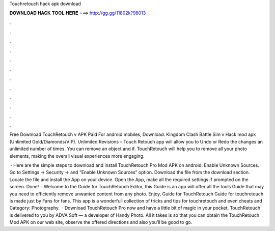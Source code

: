 Touchretouch hack apk download



𝐃𝐎𝐖𝐍𝐋𝐎𝐀𝐃 𝐇𝐀𝐂𝐊 𝐓𝐎𝐎𝐋 𝐇𝐄𝐑𝐄 ===> http://gg.gg/11802k?98013



.



.



.



.



.



.



.



.



.



.



.



.

Free Download TouchRetouch v APK Paid For android mobiles, Download. Kingdom Clash Battle Sim v Hack mod apk (Unlimited Gold/Diamonds/VIP). Unlimited Revisions – Touch Retouch app will allow you to Undo or Redo the changes an unlimited number of times. You can remove an object and if. TouchRetouch will help you to remove all your photo elements, making the overall visual experiences more engaging.

 · Here are the simple steps to download and install TouchRetouch Pro Mod APK on android. Enable Unknown Sources. Go to Settings → Security → and “Enable Unknown Sources” option. Download the file from the download section. Locate the file and install the App on your device. Open the App, make all the required settings if prompted on the screen. Done!  · Welcome to the Guide for TouchRetouch Editor, this Guide is an app will offer all the tools Guide that may you need to efficiently remove unwanted content from any photo. Enjoy, Guide for TouchRetouch Guide for touchretouch is made just by Fans for fans. This app is a wonderfull collection of tricks and tips for touchretouch and even cheats and Category: Photography.  · Download TouchRetouch Pro now and have a little bit of magic in your pocket. TouchRetouch is delivered to you by ADVA Soft — a developer of Handy Photo. All it takes is so that you can obtain the TouchRetouch Mod APK on our web site, observe the offered directions and also you’ll be good to go.
